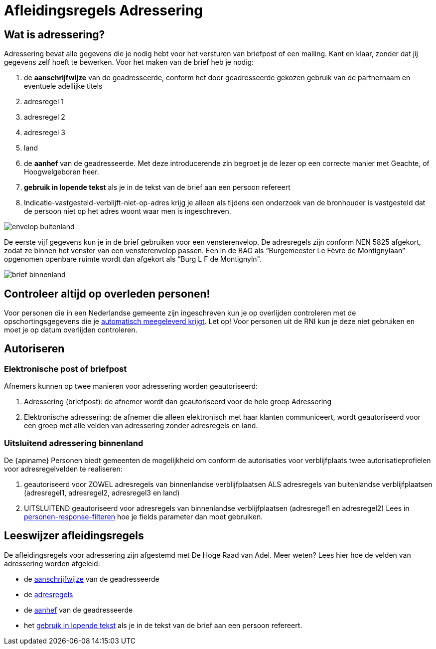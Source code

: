 = Afleidingsregels Adressering

== Wat is adressering?
Adressering bevat alle gegevens die je nodig hebt voor het versturen van briefpost of een mailing. Kant en klaar, zonder dat jij gegevens zelf hoeft te bewerken. Voor het maken van de brief heb je nodig:

. de *aanschrijfwijze* van de geadresseerde, conform het door geadresseerde gekozen gebruik van de partnernaam en eventuele adellijke titels
. adresregel 1
. adresregel 2
. adresregel 3
. land
. de *aanhef* van de geadresseerde. Met deze introducerende zin begroet je de lezer op een correcte manier met Geachte, of Hoogwelgeboren heer.
. *gebruik in lopende tekst* als je in de tekst van de brief aan een persoon refereert
. Indicatie-vastgesteld-verblijft-niet-op-adres krijg je alleen als tijdens een onderzoek van de bronhouder is vastgesteld dat de persoon niet op het adres woont waar men is ingeschreven.

image::envelop-buitenland.png[envelop buitenland]

De eerste vijf gegevens kun je in de brief gebruiken voor een vensterenvelop. De adresregels zijn conform NEN 5825 afgekort, zodat ze binnen het venster van een vensterenvelop passen.
Een in de BAG als “Burgemeester Le Fèvre de Montignylaan” opgenomen openbare ruimte wordt dan afgekort als “Burg L F de Montignyln".

image::brief-binnenland.png[brief binnenland]

== Controleer altijd op overleden personen!
Voor personen die in een Nederlandse gemeente zijn ingeschreven kun je op overlijden controleren met de opschortingsgegevens die je xref:personen:meegeleverde-gegevens.adoc[automatisch meegeleverd krijgt]. Let op! Voor personen uit de RNI kun je deze niet gebruiken en moet je op datum overlijden controleren.

== Autoriseren

=== Elektronische post of briefpost
Afnemers kunnen op twee manieren voor adressering worden geautoriseerd:

. Adressering (briefpost): de afnemer wordt dan geautoriseerd voor de hele groep Adressering
. Elektronische adressering: de afnemer die alleen elektronisch met haar klanten communiceert, wordt geautoriseerd voor een groep met alle velden van adressering zonder adresregels en land.

=== Uitsluitend adressering binnenland
De {apiname} Personen biedt gemeenten de mogelijkheid om conform de autorisaties voor verblijfplaats twee autorisatieprofielen voor adresregelvelden te realiseren:

. geautoriseerd voor ZOWEL adresregels van binnenlandse verblijfplaatsen ALS adresregels van buitenlandse verblijfplaatsen (adresregel1, adresregel2, adresregel3 en land)
. UITSLUITEND geautoriseerd voor adresregels van binnenlandse verblijfplaatsen (adresregel1 en adresregel2)
Lees in xref:ROOT:personen-response-filteren.adoc[personen-response-filteren] hoe je fields parameter dan moet gebruiken.

== Leeswijzer afleidingsregels
De afleidingsregels voor adressering zijn afgestemd met De Hoge Raad van Adel.
Meer weten? Lees hier hoe de velden van adressering worden afgeleid:

* de xref:personen:informatieproducten/adressering/aanschrijfwijze.adoc[aanschrijfwijze] van de geadresseerde
* de xref:personen:informatieproducten/adressering/adresregels.adoc[adresregels]
* de xref:personen:informatieproducten/adressering/aanhef.adoc[aanhef] van de geadresseerde
* het xref:personen:informatieproducten/adressering/gebruikinlopendetekst.adoc[gebruik in lopende tekst] als je in de tekst van de brief aan een persoon refereert.
